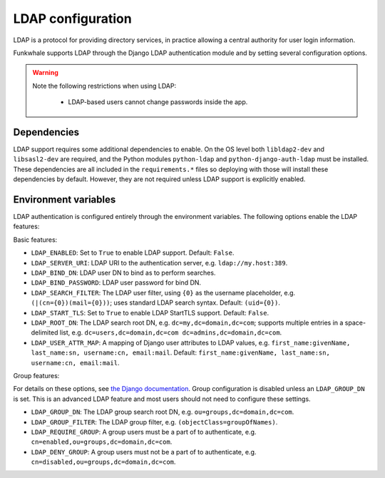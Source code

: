 LDAP configuration
==================

LDAP is a protocol for providing directory services, in practice allowing a central authority for user login information.

Funkwhale supports LDAP through the Django LDAP authentication module and by setting several configuration options.

.. warning::

    Note the following restrictions when using LDAP:

        * LDAP-based users cannot change passwords inside the app.

Dependencies
------------

LDAP support requires some additional dependencies to enable. On the OS level both ``libldap2-dev`` and ``libsasl2-dev`` are required, and the Python modules ``python-ldap`` and ``python-django-auth-ldap`` must be installed. These dependencies are all included in the ``requirements.*`` files so deploying with those will install these dependencies by default. However, they are not required unless LDAP support is explicitly enabled.

Environment variables
---------------------

LDAP authentication is configured entirely through the environment variables. The following options enable the LDAP features:

Basic features:

* ``LDAP_ENABLED``: Set to ``True`` to enable LDAP support. Default: ``False``.
* ``LDAP_SERVER_URI``: LDAP URI to the authentication server, e.g. ``ldap://my.host:389``.
* ``LDAP_BIND_DN``: LDAP user DN to bind as to perform searches.
* ``LDAP_BIND_PASSWORD``: LDAP user password for bind DN.
* ``LDAP_SEARCH_FILTER``: The LDAP user filter, using ``{0}`` as the username placeholder, e.g. ``(|(cn={0})(mail={0}))``; uses standard LDAP search syntax. Default: ``(uid={0})``.
* ``LDAP_START_TLS``: Set to ``True`` to enable LDAP StartTLS support. Default: ``False``.
* ``LDAP_ROOT_DN``: The LDAP search root DN, e.g. ``dc=my,dc=domain,dc=com``; supports multiple entries in a space-delimited list, e.g. ``dc=users,dc=domain,dc=com dc=admins,dc=domain,dc=com``.
* ``LDAP_USER_ATTR_MAP``: A mapping of Django user attributes to LDAP values, e.g. ``first_name:givenName, last_name:sn, username:cn, email:mail``. Default: ``first_name:givenName, last_name:sn, username:cn, email:mail``.

Group features:

For details on these options, see `the Django documentation <https://django-auth-ldap.readthedocs.io/en/latest/groups.html>`_. Group configuration is disabled unless an ``LDAP_GROUP_DN`` is set. This is an advanced LDAP feature and most users should not need to configure these settings.

* ``LDAP_GROUP_DN``: The LDAP group search root DN, e.g. ``ou=groups,dc=domain,dc=com``.
* ``LDAP_GROUP_FILTER``: The LDAP group filter, e.g. ``(objectClass=groupOfNames)``.
* ``LDAP_REQUIRE_GROUP``: A group users must be a part of to authenticate, e.g. ``cn=enabled,ou=groups,dc=domain,dc=com``.
* ``LDAP_DENY_GROUP``: A group users must not be a part of to authenticate, e.g. ``cn=disabled,ou=groups,dc=domain,dc=com``.
